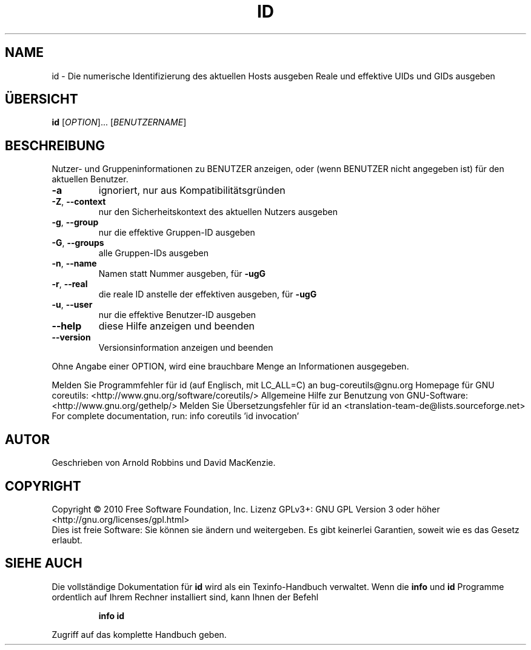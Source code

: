 .\" DO NOT MODIFY THIS FILE!  It was generated by help2man 1.38.2.
.TH ID "1" "April 2010" "GNU coreutils 8.5" "Benutzerkommandos"
.SH NAME
id \- Die numerische Identifizierung des aktuellen Hosts ausgeben
Reale und effektive UIDs und GIDs ausgeben
.SH ÜBERSICHT
.B id
[\fIOPTION\fR]... [\fIBENUTZERNAME\fR]
.SH BESCHREIBUNG
Nutzer\- und Gruppeninformationen zu BENUTZER anzeigen, oder
(wenn BENUTZER nicht angegeben ist) für den aktuellen Benutzer.
.TP
\fB\-a\fR
ignoriert, nur aus Kompatibilitätsgründen
.TP
\fB\-Z\fR, \fB\-\-context\fR
nur den Sicherheitskontext des aktuellen Nutzers ausgeben
.TP
\fB\-g\fR, \fB\-\-group\fR
nur die effektive Gruppen‐ID ausgeben
.TP
\fB\-G\fR, \fB\-\-groups\fR
alle Gruppen\-IDs ausgeben
.TP
\fB\-n\fR, \fB\-\-name\fR
Namen statt Nummer ausgeben, für \fB\-ugG\fR
.TP
\fB\-r\fR, \fB\-\-real\fR
die reale ID anstelle der effektiven ausgeben, für \fB\-ugG\fR
.TP
\fB\-u\fR, \fB\-\-user\fR
nur die effektive Benutzer‐ID ausgeben
.TP
\fB\-\-help\fR
diese Hilfe anzeigen und beenden
.TP
\fB\-\-version\fR
Versionsinformation anzeigen und beenden
.PP
Ohne Angabe einer OPTION, wird eine brauchbare Menge an Informationen
ausgegeben.
.PP
Melden Sie Programmfehler für id (auf Englisch, mit LC_ALL=C) an bug\-coreutils@gnu.org
Homepage für GNU coreutils: <http://www.gnu.org/software/coreutils/>
Allgemeine Hilfe zur Benutzung von GNU\-Software: <http://www.gnu.org/gethelp/>
Melden Sie Übersetzungsfehler für id an <translation\-team\-de@lists.sourceforge.net>
For complete documentation, run: info coreutils 'id invocation'
.SH AUTOR
Geschrieben von Arnold Robbins und David MacKenzie.
.SH COPYRIGHT
Copyright \(co 2010 Free Software Foundation, Inc.
Lizenz GPLv3+: GNU GPL Version 3 oder höher <http://gnu.org/licenses/gpl.html>
.br
Dies ist freie Software: Sie können sie ändern und weitergeben.
Es gibt keinerlei Garantien, soweit wie es das Gesetz erlaubt.
.SH "SIEHE AUCH"
Die vollständige Dokumentation für
.B id
wird als ein Texinfo-Handbuch verwaltet. Wenn die
.B info
und
.B id
Programme ordentlich auf Ihrem Rechner installiert sind, kann Ihnen der
Befehl
.IP
.B info id
.PP
Zugriff auf das komplette Handbuch geben.
